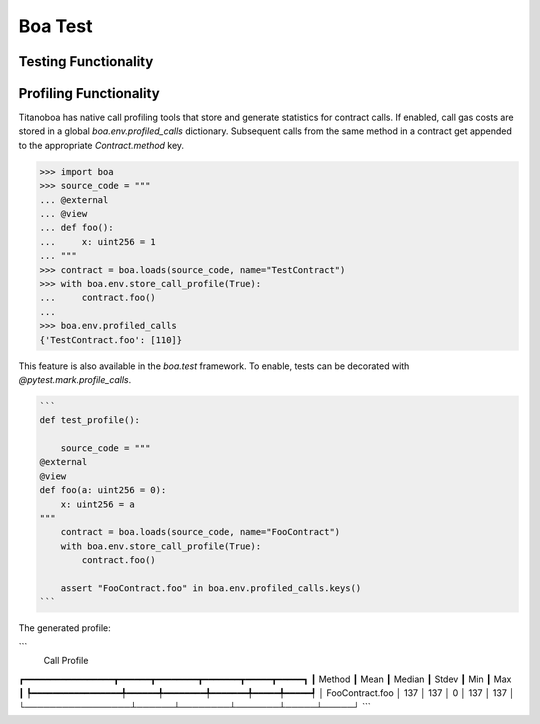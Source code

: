 Boa Test
========

Testing Functionality
----------------------



Profiling Functionality
-----------------------

Titanoboa has native call profiling tools that store and generate statistics for contract calls. If enabled,
call gas costs are stored in a global `boa.env.profiled_calls` dictionary. Subsequent calls from the same method
in a contract get appended to the appropriate `Contract.method` key.

.. code-block:: python

    >>> import boa
    >>> source_code = """
    ... @external
    ... @view
    ... def foo():
    ...     x: uint256 = 1
    ... """
    >>> contract = boa.loads(source_code, name="TestContract")
    >>> with boa.env.store_call_profile(True):
    ...     contract.foo()
    ...
    >>> boa.env.profiled_calls
    {'TestContract.foo': [110]}

This feature is also available in the `boa.test` framework. To enable, tests can be decorated with
`@pytest.mark.profile_calls`.

.. code-block:: python

    ```
    def test_profile():

        source_code = """
    @external
    @view
    def foo(a: uint256 = 0):
        x: uint256 = a
    """
        contract = boa.loads(source_code, name="FooContract")
        with boa.env.store_call_profile(True):
            contract.foo()

        assert "FooContract.foo" in boa.env.profiled_calls.keys()
    ```

The generated profile:

```
                     Call Profile
┏━━━━━━━━━━━━━━━━━┳━━━━━━┳━━━━━━━━┳━━━━━━━┳━━━━━┳━━━━━┓
┃          Method ┃ Mean ┃ Median ┃ Stdev ┃ Min ┃ Max ┃
┡━━━━━━━━━━━━━━━━━╇━━━━━━╇━━━━━━━━╇━━━━━━━╇━━━━━╇━━━━━┩
│ FooContract.foo │ 137  │ 137    │ 0     │ 137 │ 137 │
└─────────────────┴──────┴────────┴───────┴─────┴─────┘
```
